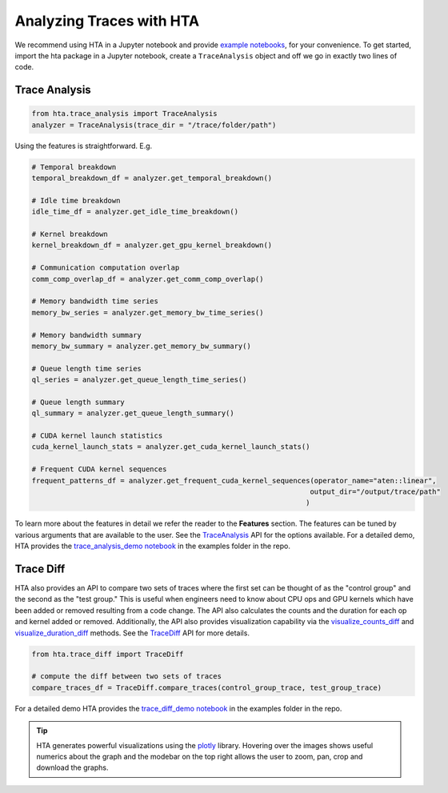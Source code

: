 Analyzing Traces with HTA
=========================

We recommend using HTA in a Jupyter notebook and provide `example notebooks
<https://github.com/facebookresearch/HolisticTraceAnalysis/tree/update-notebooks/examples>`_,
for your convenience. To get started, import the hta package in a Jupyter
notebook, create a ``TraceAnalysis`` object and off we go in exactly two lines of
code.

Trace Analysis
--------------

.. code-block:: python

    from hta.trace_analysis import TraceAnalysis
    analyzer = TraceAnalysis(trace_dir = "/trace/folder/path")


Using the features is straightforward. E.g.

.. code-block:: python

  # Temporal breakdown
  temporal_breakdown_df = analyzer.get_temporal_breakdown()

  # Idle time breakdown
  idle_time_df = analyzer.get_idle_time_breakdown()

  # Kernel breakdown
  kernel_breakdown_df = analyzer.get_gpu_kernel_breakdown()

  # Communication computation overlap
  comm_comp_overlap_df = analyzer.get_comm_comp_overlap()

  # Memory bandwidth time series
  memory_bw_series = analyzer.get_memory_bw_time_series()

  # Memory bandwidth summary
  memory_bw_summary = analyzer.get_memory_bw_summary()

  # Queue length time series
  ql_series = analyzer.get_queue_length_time_series()

  # Queue length summary
  ql_summary = analyzer.get_queue_length_summary()

  # CUDA kernel launch statistics
  cuda_kernel_launch_stats = analyzer.get_cuda_kernel_launch_stats()

  # Frequent CUDA kernel sequences
  frequent_patterns_df = analyzer.get_frequent_cuda_kernel_sequences(operator_name="aten::linear",
                                                                    output_dir="/output/trace/path"
                                                                   )

To learn more about the features in detail we refer the reader to the
**Features** section. The features can be tuned by various
arguments that are available to the user. See the `TraceAnalysis
<../api/trace_analysis_api.html>`_ API for the options available.
For a detailed demo, HTA provides the `trace_analysis_demo notebook
<https://github.com/facebookresearch/HolisticTraceAnalysis/blob/update-notebooks/examples/trace_analysis_demo.ipynb>`_
in the examples folder in the repo.

Trace Diff
----------

HTA also provides an API to compare two sets of traces where the first set can
be thought of as the "control group" and the second as the "test group." This
is useful when engineers need to know about CPU ops and GPU kernels which have
been added or removed resulting from a code change. The API also calculates the
counts and the duration for each op and kernel added or removed. Additionally, the
API also provides visualization capability via the `visualize_counts_diff
<../api/trace_diff_api.html#hta.trace_diff.TraceDiff.visualize_counts_diff>`_
and `visualize_duration_diff
<../api/trace_diff_api.html#hta.trace_diff.TraceDiff.visualize_duration_diff>`_
methods. See the `TraceDiff <../api/trace_diff_api.html>`_ API for more
details.

.. code-block:: python

   from hta.trace_diff import TraceDiff

   # compute the diff between two sets of traces
   compare_traces_df = TraceDiff.compare_traces(control_group_trace, test_group_trace)

For a detailed demo HTA provides the `trace_diff_demo notebook
<https://github.com/facebookresearch/HolisticTraceAnalysis/blob/update-notebooks/examples/trace_diff_demo.ipynb>`_
in the examples folder in the repo.

.. tip::
   HTA generates powerful visualizations using the `plotly
   <http://plotly.com/python/>`_ library. Hovering over the images shows
   useful numerics about the graph and the modebar on the top right allows the
   user to zoom, pan, crop and download the graphs.

